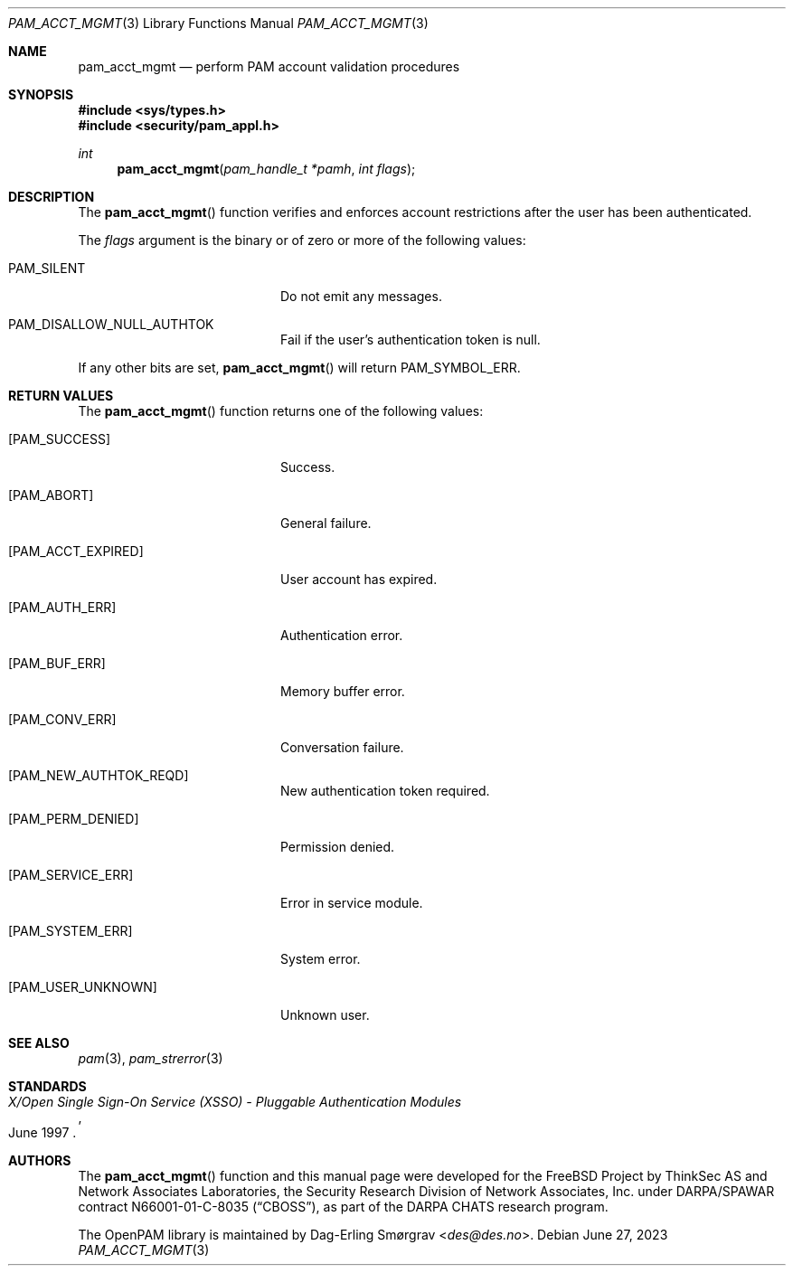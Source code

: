 .\" Generated from pam_acct_mgmt.c by gendoc.pl
.Dd June 27, 2023
.Dt PAM_ACCT_MGMT 3
.Os
.Sh NAME
.Nm pam_acct_mgmt
.Nd perform PAM account validation procedures
.Sh SYNOPSIS
.In sys/types.h
.In security/pam_appl.h
.Ft "int"
.Fn pam_acct_mgmt "pam_handle_t *pamh" "int flags"
.Sh DESCRIPTION
The
.Fn pam_acct_mgmt
function verifies and enforces account restrictions
after the user has been authenticated.
.Pp
The
.Fa flags
argument is the binary or of zero or more of the following
values:
.Bl -tag -width 18n
.It Dv PAM_SILENT
Do not emit any messages.
.It Dv PAM_DISALLOW_NULL_AUTHTOK
Fail if the user's authentication token is null.
.El
.Pp
If any other bits are set,
.Fn pam_acct_mgmt
will return
.Dv PAM_SYMBOL_ERR .
.Sh RETURN VALUES
The
.Fn pam_acct_mgmt
function returns one of the following values:
.Bl -tag -width 18n
.It Bq Er PAM_SUCCESS
Success.
.It Bq Er PAM_ABORT
General failure.
.It Bq Er PAM_ACCT_EXPIRED
User account has expired.
.It Bq Er PAM_AUTH_ERR
Authentication error.
.It Bq Er PAM_BUF_ERR
Memory buffer error.
.It Bq Er PAM_CONV_ERR
Conversation failure.
.It Bq Er PAM_NEW_AUTHTOK_REQD
New authentication token required.
.It Bq Er PAM_PERM_DENIED
Permission denied.
.It Bq Er PAM_SERVICE_ERR
Error in service module.
.It Bq Er PAM_SYSTEM_ERR
System error.
.It Bq Er PAM_USER_UNKNOWN
Unknown user.
.El
.Sh SEE ALSO
.Xr pam 3 ,
.Xr pam_strerror 3
.Sh STANDARDS
.Rs
.%T "X/Open Single Sign-On Service (XSSO) - Pluggable Authentication Modules"
.%D "June 1997"
.Re
.Sh AUTHORS
The
.Fn pam_acct_mgmt
function and this manual page were
developed for the
.Fx
Project by ThinkSec AS and Network Associates Laboratories, the
Security Research Division of Network Associates, Inc.\& under
DARPA/SPAWAR contract N66001-01-C-8035
.Pq Dq CBOSS ,
as part of the DARPA CHATS research program.
.Pp
The OpenPAM library is maintained by
.An Dag-Erling Sm\(/orgrav Aq Mt des@des.no .
